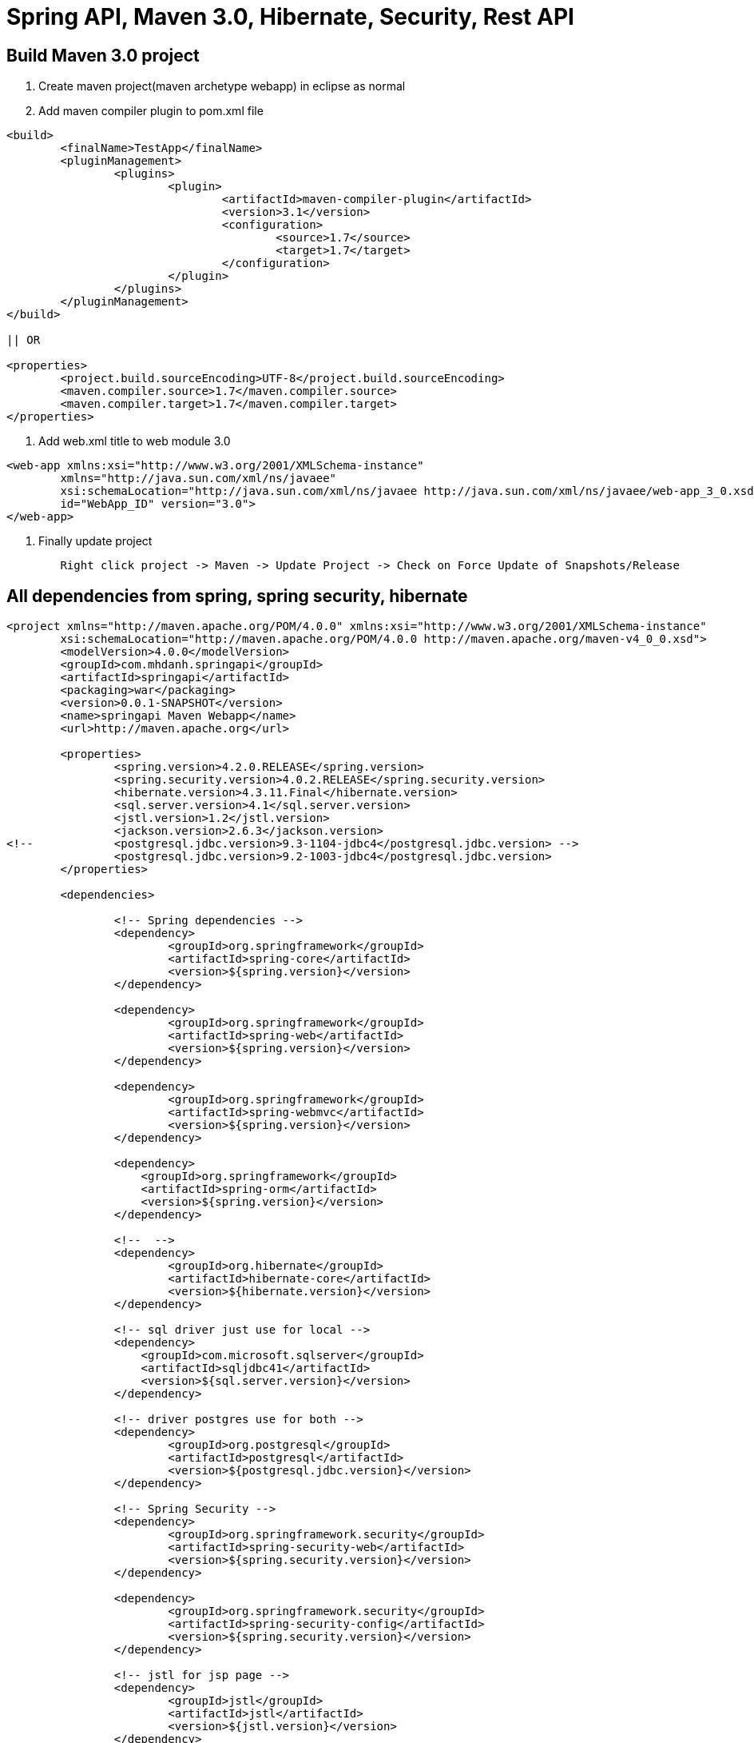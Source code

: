 = Spring API, Maven 3.0, Hibernate, Security, Rest API

== Build Maven 3.0 project

1. Create maven project(maven archetype webapp) in eclipse as normal

2. Add maven compiler plugin to pom.xml file

[source, xml]
----
<build>
	<finalName>TestApp</finalName>
	<pluginManagement>
		<plugins>
			<plugin>
				<artifactId>maven-compiler-plugin</artifactId>
				<version>3.1</version>
				<configuration>
					<source>1.7</source>
					<target>1.7</target>
				</configuration>
			</plugin>
		</plugins>
	</pluginManagement>
</build>

|| OR

<properties>
	<project.build.sourceEncoding>UTF-8</project.build.sourceEncoding>
	<maven.compiler.source>1.7</maven.compiler.source>
	<maven.compiler.target>1.7</maven.compiler.target>
</properties>
----

3. Add web.xml title to web module 3.0

[source, xml]
----
<web-app xmlns:xsi="http://www.w3.org/2001/XMLSchema-instance"
	xmlns="http://java.sun.com/xml/ns/javaee"
	xsi:schemaLocation="http://java.sun.com/xml/ns/javaee http://java.sun.com/xml/ns/javaee/web-app_3_0.xsd"
	id="WebApp_ID" version="3.0">
</web-app>
----

4. Finally update project

[source, java]
----
	Right click project -> Maven -> Update Project -> Check on Force Update of Snapshots/Release
----

== All dependencies from spring, spring security, hibernate

[source, xml]
----
<project xmlns="http://maven.apache.org/POM/4.0.0" xmlns:xsi="http://www.w3.org/2001/XMLSchema-instance"
	xsi:schemaLocation="http://maven.apache.org/POM/4.0.0 http://maven.apache.org/maven-v4_0_0.xsd">
	<modelVersion>4.0.0</modelVersion>
	<groupId>com.mhdanh.springapi</groupId>
	<artifactId>springapi</artifactId>
	<packaging>war</packaging>
	<version>0.0.1-SNAPSHOT</version>
	<name>springapi Maven Webapp</name>
	<url>http://maven.apache.org</url>
	
	<properties>
		<spring.version>4.2.0.RELEASE</spring.version>
		<spring.security.version>4.0.2.RELEASE</spring.security.version>
		<hibernate.version>4.3.11.Final</hibernate.version>
		<sql.server.version>4.1</sql.server.version>
		<jstl.version>1.2</jstl.version>
		<jackson.version>2.6.3</jackson.version>
<!-- 		<postgresql.jdbc.version>9.3-1104-jdbc4</postgresql.jdbc.version> -->
		<postgresql.jdbc.version>9.2-1003-jdbc4</postgresql.jdbc.version>
	</properties>

	<dependencies>
	
		<!-- Spring dependencies -->
		<dependency>
			<groupId>org.springframework</groupId>
			<artifactId>spring-core</artifactId>
			<version>${spring.version}</version>
		</dependency>

		<dependency>
			<groupId>org.springframework</groupId>
			<artifactId>spring-web</artifactId>
			<version>${spring.version}</version>
		</dependency>

		<dependency>
			<groupId>org.springframework</groupId>
			<artifactId>spring-webmvc</artifactId>
			<version>${spring.version}</version>
		</dependency>
	
		<dependency>
		    <groupId>org.springframework</groupId>
		    <artifactId>spring-orm</artifactId>
		    <version>${spring.version}</version>
		</dependency>
		
		<!--  -->
		<dependency>
			<groupId>org.hibernate</groupId>
			<artifactId>hibernate-core</artifactId>
			<version>${hibernate.version}</version>
		</dependency>

		<!-- sql driver just use for local -->
		<dependency>
		    <groupId>com.microsoft.sqlserver</groupId>
		    <artifactId>sqljdbc41</artifactId>
		    <version>${sql.server.version}</version>
		</dependency>
		
		<!-- driver postgres use for both -->
		<dependency>
			<groupId>org.postgresql</groupId>
			<artifactId>postgresql</artifactId>
			<version>${postgresql.jdbc.version}</version>
		</dependency>
		
		<!-- Spring Security -->
		<dependency>
			<groupId>org.springframework.security</groupId>
			<artifactId>spring-security-web</artifactId>
			<version>${spring.security.version}</version>
		</dependency>

		<dependency>
			<groupId>org.springframework.security</groupId>
			<artifactId>spring-security-config</artifactId>
			<version>${spring.security.version}</version>
		</dependency>

		<!-- jstl for jsp page -->
		<dependency>
			<groupId>jstl</groupId>
			<artifactId>jstl</artifactId>
			<version>${jstl.version}</version>
		</dependency>
		
		<dependency>
			<groupId>com.fasterxml.jackson.core</groupId>
			<artifactId>jackson-databind</artifactId>
			<version>${jackson.version}</version>
		</dependency>
		

	</dependencies>
	<build>
		<finalName>springapi</finalName>
		<pluginManagement>
			<plugins>
				<plugin>
					<artifactId>maven-compiler-plugin</artifactId>
					<version>3.1</version>
					<configuration>
						<source>1.7</source>
						<target>1.7</target>
					</configuration>
				</plugin>
			</plugins>
		</pluginManagement>
	</build>
		
</project>

----

== Initial Spring Security


=== Simple security config for test
[source, xml]
----
<beans:beans xmlns="http://www.springframework.org/schema/security"
	xmlns:beans="http://www.springframework.org/schema/beans" 
	xmlns:xsi="http://www.w3.org/2001/XMLSchema-instance"
	xsi:schemaLocation="http://www.springframework.org/schema/beans
	http://www.springframework.org/schema/beans/spring-beans-4.0.xsd
	http://www.springframework.org/schema/security
	http://www.springframework.org/schema/security/spring-security-4.0.xsd">
	
	<http pattern="/admin/**" create-session="stateless" use-expressions="true" realm="Welcome My API">
	    <intercept-url pattern="/**" access="isFullyAuthenticated()"/>
	    <http-basic />
	</http>
	<!-- use more config here -->
 	<http auto-config="true">
 		<intercept-url pattern="/admin**" access="ROLE_USER" />
 	</http>

	<authentication-manager>
	  <authentication-provider>
	    <user-service>
			<user name="admin" password="123" authorities="ROLE_USER" />
	    </user-service>
	  </authentication-provider>
	</authentication-manager>

</beans:beans>
----

=== Security with UserDetail and password encode

*1. Xml config*

[source, xml]
----
<beans:beans xmlns="http://www.springframework.org/schema/security"
	xmlns:context="http://www.springframework.org/schema/context"
	xmlns:beans="http://www.springframework.org/schema/beans" xmlns:xsi="http://www.w3.org/2001/XMLSchema-instance"
	xsi:schemaLocation="http://www.springframework.org/schema/beans
	http://www.springframework.org/schema/beans/spring-beans-4.0.xsd
	http://www.springframework.org/schema/security
	http://www.springframework.org/schema/security/spring-security-4.0.xsd
	http://www.springframework.org/schema/context 
    http://www.springframework.org/schema/context/spring-context-4.0.xsd">

	<context:component-scan base-package="com.mhdanh.*" />
	<!-- this one for enable presecure with annotation -->


	<http pattern="/admin/**" create-session="stateless"
		use-expressions="true" realm="Welcome My API">
		<intercept-url pattern="/**" access="isFullyAuthenticated()" />
		<http-basic />
	</http>

	<http auto-config="true">
		<intercept-url pattern="/hello" access="hasRole('ROLE_USER')" />
	</http>

	<authentication-manager>
		<authentication-provider user-service-ref="myUserDetails">
		<password-encoder hash="bcrypt"/> <1>
		</authentication-provider>
	</authentication-manager>
	<beans:bean id="myUserDetails" class="com.mhdanh.api.services.MyUserDetailService"></beans:bean>
</beans:beans>
----

<1> *Other encode password example*

[source, code]
----
<!-- xml config -->
....
<password-encoder hash="sha">
	<salt-source user-property="username"/> <!-- salt get from method getUsername() -->
</password-encoder>
....

<!-- java code -->
@Override
public String getPassword() {
	ShaPasswordEncoder encode = new ShaPasswordEncoder();
	String passwordEncode = encode.encodePassword("1",getUsername());
	return passwordEncode;
}
----

OR

[source, code]
----
<!-- xml config -->
....
<password-encoder hash="sha-256">
	<salt-source user-property="username"/> <!-- salt get from method getUsername() -->
</password-encoder>
....

<!-- java code -->
@Override
public String getPassword() {
	ShaPasswordEncoder encode = new ShaPasswordEncoder(256);
	String passwordEncode = encode.encodePassword("1",getUsername());
	return passwordEncode;
}
----



*2. Create class for implematation UserDetailService in spring security*

[source, java]
----
package com.mhdanh.api.services;

import org.springframework.security.core.userdetails.UserDetails;
import org.springframework.security.core.userdetails.UserDetailsService;
import org.springframework.security.core.userdetails.UsernameNotFoundException;

public class MyUserDetailService implements UserDetailsService{

	@Override
	public UserDetails loadUserByUsername(String username)
			throws UsernameNotFoundException {
		System.out.println("load user by username");
			if(username == "mhdanh") {
				throw new UsernameNotFoundException("mhdanh is not allow");
			} 
		return new UserContext(username);
	}

}
----

*3. Create class for implematation UserDetail in spring security*

[source, java]
----
package com.mhdanh.api.services;

import java.util.ArrayList;
import java.util.Collection;
import java.util.List;

import org.springframework.security.core.GrantedAuthority;
import org.springframework.security.core.authority.SimpleGrantedAuthority;
import org.springframework.security.core.userdetails.UserDetails;
import org.springframework.security.crypto.bcrypt.BCryptPasswordEncoder;

public class UserContext implements UserDetails {

	private static final long serialVersionUID = 1L;

	private String username;
	
	public UserContext(String username) {
		this.username =  username;
	}

	@Override
	public Collection<? extends GrantedAuthority> getAuthorities() {
		List<GrantedAuthority> authorities = new ArrayList<GrantedAuthority>();
		if(username != "mhdanh") {
			authorities.add(new SimpleGrantedAuthority("ROLE_USER"));
		}
		return authorities;
	}

	@Override
	public String getPassword() {
		BCryptPasswordEncoder bCryptPasswordEncoder = new BCryptPasswordEncoder();
		return bCryptPasswordEncoder.encode("maidanh");
	}

	@Override
	public String getUsername() {
		return this.username;
	}

	@Override
	public boolean isAccountNonExpired() {
		return true;
	}

	@Override
	public boolean isAccountNonLocked() {
		return true;
	}

	@Override
	public boolean isCredentialsNonExpired() {
		return true;
	}

	@Override
	public boolean isEnabled() {
		return true;
	}

}
----



== Initial Hibernate

* Add properties to

[source, code]
----
#PROPERTIES FOR SQL SERVER 2008
#database.driver=com.microsoft.sqlserver.jdbc.SQLServerDriver
#database.url=jdbc:sqlserver://localhost:1433;DatabaseName=MyAPI
#database.username=sa
#database.password=Mhdanh123
#hibernate.dialect=org.hibernate.dialect.SQLServer2008Dialect

#PROPERTIES FOR POSTGRESQL
database.driver=org.postgresql.Driver
database.url=jdbc:postgresql://localhost:5432/MyAPI
database.username=postgres
database.password=Mhdanh123
hibernate.dialect=org.hibernate.dialect.PostgreSQLDialect


hibernate.show_sql=false
hibernate.hbm2ddl.auto=update
----


[source, xml]
----
<beans xmlns="http://www.springframework.org/schema/beans"
	xmlns:context="http://www.springframework.org/schema/context"
	xmlns:xsi="http://www.w3.org/2001/XMLSchema-instance" xmlns:mvc="http://www.springframework.org/schema/mvc"
	xmlns:tx="http://www.springframework.org/schema/tx"
	xmlns:jee="http://www.springframework.org/schema/jee"
	xsi:schemaLocation="
http://www.springframework.org/schema/beans
http://www.springframework.org/schema/beans/spring-beans-4.0.xsd
http://www.springframework.org/schema/context 
http://www.springframework.org/schema/context/spring-context-4.0.xsd
http://www.springframework.org/schema/tx 
http://www.springframework.org/schema/tx/spring-tx.xsd
http://www.springframework.org/schema/jee
http://www.springframework.org/schema/jee/spring-jee-4.0.xsd">

	<bean id="dataSource"
		class="org.springframework.jdbc.datasource.DriverManagerDataSource">
		<property name="driverClassName" value="${database.driver}" />
		<property name="url" value="${database.url}" />
		<property name="username" value="${database.username}" />
		<property name="password" value="${database.password}" />
	</bean>
	<bean id="sessionFactory"
		class="org.springframework.orm.hibernate4.LocalSessionFactoryBean">
		<property name="dataSource" ref="dataSource" />
		<!-- This section will provide package and class hibernate need to mapping 
			=]] -->
		<!-- Auto mapping entity into database :"> | It's very simple - But nobody know it -->
		<property name="packagesToScan" value="com.mhdanh.api.domain"></property>
		<property name="hibernateProperties">
			<props>
				<prop key="hibernate.dialect">${hibernate.dialect}</prop>
				<prop key="hibernate.show_sql">${hibernate.show_sql}</prop>
				<prop key="hibernate.hbm2ddl.auto">${hibernate.hbm2ddl.auto}</prop>
			</props>
		</property>
	</bean>
	<!-- Enable the configuration of transaction behavior based on annotation -->
	<tx:annotation-driven />
	<bean id="transactionManager"
		class="org.springframework.orm.hibernate4.HibernateTransactionManager">
		<property name="sessionFactory" ref="sessionFactory" />
	</bean>
</beans>
----

== Add dispatcher Servlet

[source, xml]
----
<beans xmlns="http://www.springframework.org/schema/beans"
	xmlns:context="http://www.springframework.org/schema/context"
	xmlns:xsi="http://www.w3.org/2001/XMLSchema-instance"
	xmlns:mvc="http://www.springframework.org/schema/mvc"
	xsi:schemaLocation="
        http://www.springframework.org/schema/beans     
        http://www.springframework.org/schema/beans/spring-beans-4.0.xsd
        http://www.springframework.org/schema/mvc 
		http://www.springframework.org/schema/mvc/spring-mvc-4.0.xsd
        http://www.springframework.org/schema/context 
        http://www.springframework.org/schema/context/spring-context-4.0.xsd">

	<!-- multiple file sperate by common -->
	<context:property-placeholder location="classpath:jdbc.properties" />
	
	<context:component-scan base-package="com.mhdanh.*" />
	<mvc:annotation-driven />
	
	<import resource="hibernate-context.xml"/>
</beans>
----


== Config Webxml

[source, xml]
----
<web-app xmlns:xsi="http://www.w3.org/2001/XMLSchema-instance"
	xmlns="http://java.sun.com/xml/ns/javaee"
	xsi:schemaLocation="http://java.sun.com/xml/ns/javaee http://java.sun.com/xml/ns/javaee/web-app_3_0.xsd"
	id="WebApp_ID" version="3.0">
	<display-name>Archetype Created Web Application</display-name>

	<!-- define other name file  -->
	<context-param>
        <param-name>contextConfigLocation</param-name>
        <param-value>/WEB-INF/root-context.xml</param-value>
    </context-param>
	
	<!-- Spring MVC -->
	<servlet>
		<servlet-name>dispatcher</servlet-name>
		<servlet-class>org.springframework.web.servlet.DispatcherServlet</servlet-class>
		<load-on-startup>1</load-on-startup>
	</servlet>
	<servlet-mapping>
		<servlet-name>dispatcher</servlet-name>
		<url-pattern>/*</url-pattern>
	</servlet-mapping>

	<listener>
		<listener-class>org.springframework.web.context.ContextLoaderListener</listener-class>
	</listener>

	<!-- Loads Spring Security config file -->
	<context-param>
		<param-name>contextConfigLocation</param-name>
		<param-value>
			/WEB-INF/spring-security.xml
		</param-value>
	</context-param>

	<!-- Spring Security -->
	<filter>
		<filter-name>springSecurityFilterChain</filter-name>
		<filter-class>org.springframework.web.filter.DelegatingFilterProxy</filter-class>
	</filter>

	<filter-mapping>
		<filter-name>springSecurityFilterChain</filter-name>
		<url-pattern>/*</url-pattern>
	</filter-mapping>

</web-app>
----

== Java Example

[source, java]
----
@RestController
@RequestMapping(value={"/admin"})
public class AdminAPI {
	
	@RequestMapping(value = {"/",""})
	public String sayAdmin() {
		return "say admin";
	}
	
}


import java.util.HashMap;
import java.util.Map;

import org.springframework.web.bind.annotation.RequestMapping;
import org.springframework.web.bind.annotation.RestController;

@RestController
public class PublicAPI {
	
	@RequestMapping("/hello")
	public String sayHello() {
		return "hello my friend";
	}
	
	@RequestMapping("/hello-again")
	public Object sayHelloAgain() {
		Map<String, String> maps = new HashMap<>();
		maps.put("Name", "Mai Huu Danh");
		maps.put("Name1", "Nhung");
		return maps;
	}
	
}
----

